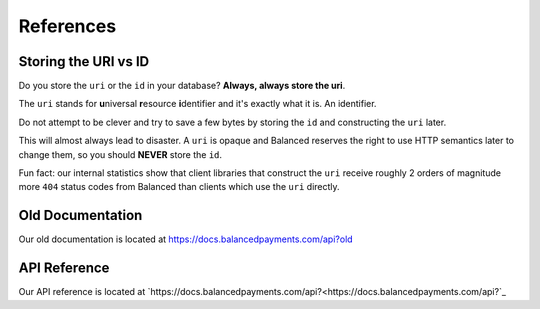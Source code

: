 .. SUBHEADERS
   glossary / terms
   client library reference
   api reference
   balanced.js
   testing

References
==========

.. _uri_vs_id:

Storing the URI vs ID
---------------------

Do you store the ``uri`` or the ``id`` in your database? \ **Always, always
store the uri**.

The ``uri`` stands for **u**\ niversal **r**\ esource **i**\ dentifier and it's
exactly what it is. An identifier.

Do not attempt to be clever and try to save a few bytes by storing the ``id``
and constructing the ``uri`` later.

This will almost always lead to disaster. A ``uri`` is opaque and Balanced
reserves the right to use HTTP semantics later to change them, so you
should **NEVER** store the ``id``.

Fun fact: our internal statistics show that client libraries that construct
the ``uri`` receive roughly 2 orders of magnitude more ``404`` status codes
from Balanced than clients which use the ``uri`` directly.


Old Documentation
-----------------

Our old documentation is located at `https://docs.balancedpayments.com/api?old <https://docs.balancedpayments.com/api?old>`_

API Reference
-------------

Our API reference is located at `https://docs.balancedpayments.com/api?<https://docs.balancedpayments.com/api?`_


.. Forms
.. steal recurly's form https://js.recurly.com/examples/one_time_transaction.php
.. modify it for processing as well

